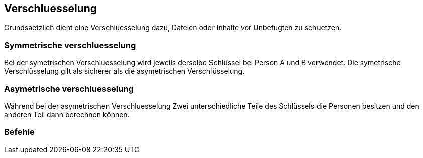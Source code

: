 == Verschluesselung
Grundsaetzlich dient eine Verschluesselung dazu, Dateien oder Inhalte vor Unbefugten zu schuetzen.

=== Symmetrische verschluesselung
Bei der symetrischen Verschluesselung wird jeweils derselbe Schlüssel bei Person A und B verwendet. Die symetrische Verschlüsselung gilt als sicherer als die asymetrischen Verschlüsselung.

=== Asymetrische verschluesselung
Während bei der asymetrischen Verschluesselung Zwei unterschiedliche Teile des Schlüssels die Personen besitzen und den anderen Teil dann berechnen können.




=== Befehle 



